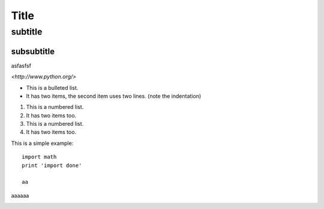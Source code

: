 ******
Title
******

subtitle
########



subsubtitle
****

asfasfsf



`<http://www.python.org/>`




* This is a bulleted list.
* It has two items, the second
  item uses two lines. (note the indentation)

1. This is a numbered list.
2. It has two items too.

#. This is a numbered list.
#. It has two items too.


This is a simple example::

    import math
    print 'import done'
    
    aa
    
aaaaaa



.. image:: stars.jpg
    :width: 200px
    :align: center
    :height: 100px
    :alt: alternate text
